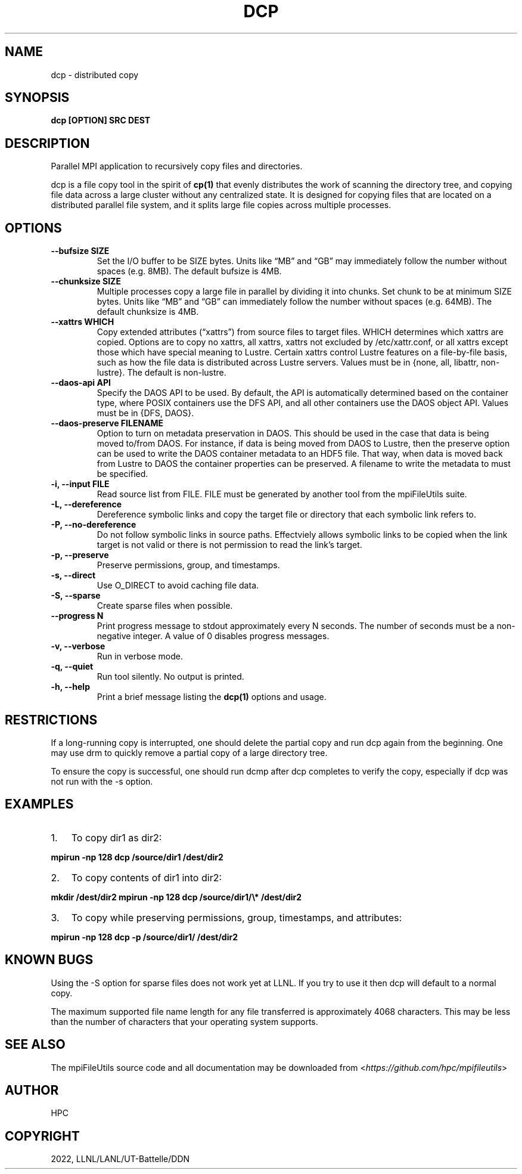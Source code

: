 .\" Man page generated from reStructuredText.
.
.TH "DCP" "1" "Jan 31, 2022" "0.11.1" "mpiFileUtils"
.SH NAME
dcp \- distributed copy
.
.nr rst2man-indent-level 0
.
.de1 rstReportMargin
\\$1 \\n[an-margin]
level \\n[rst2man-indent-level]
level margin: \\n[rst2man-indent\\n[rst2man-indent-level]]
-
\\n[rst2man-indent0]
\\n[rst2man-indent1]
\\n[rst2man-indent2]
..
.de1 INDENT
.\" .rstReportMargin pre:
. RS \\$1
. nr rst2man-indent\\n[rst2man-indent-level] \\n[an-margin]
. nr rst2man-indent-level +1
.\" .rstReportMargin post:
..
.de UNINDENT
. RE
.\" indent \\n[an-margin]
.\" old: \\n[rst2man-indent\\n[rst2man-indent-level]]
.nr rst2man-indent-level -1
.\" new: \\n[rst2man-indent\\n[rst2man-indent-level]]
.in \\n[rst2man-indent\\n[rst2man-indent-level]]u
..
.SH SYNOPSIS
.sp
\fBdcp [OPTION] SRC DEST\fP
.SH DESCRIPTION
.sp
Parallel MPI application to recursively copy files and directories.
.sp
dcp is a file copy tool in the spirit of \fBcp(1)\fP that evenly
distributes the work of scanning the directory tree, and copying file
data across a large cluster without any centralized state.  It is
designed for copying files that are located on a distributed parallel
file system, and it splits large file copies across multiple processes.
.SH OPTIONS
.INDENT 0.0
.TP
.B \-\-bufsize SIZE
Set the I/O buffer to be SIZE bytes.  Units like “MB” and “GB” may
immediately follow the number without spaces (e.g. 8MB). The default
bufsize is 4MB.
.UNINDENT
.INDENT 0.0
.TP
.B \-\-chunksize SIZE
Multiple processes copy a large file in parallel by dividing it into chunks.
Set chunk to be at minimum SIZE bytes.  Units like “MB” and
“GB” can immediately follow the number without spaces (e.g. 64MB).
The default chunksize is 4MB.
.UNINDENT
.INDENT 0.0
.TP
.B \-\-xattrs WHICH
Copy extended attributes (“xattrs”) from source files to target files.
WHICH determines which xattrs are copied.  Options are to copy no xattrs,
all xattrs, xattrs not excluded by /etc/xattr.conf, or all xattrs except
those which have special meaning to Lustre.  Certain xattrs control Lustre
features on a file\-by\-file basis, such as how the file data is distributed
across Lustre servers.  Values must be in {none, all, libattr, non\-lustre}.
The default is non\-lustre.
.UNINDENT
.INDENT 0.0
.TP
.B \-\-daos\-api API
Specify the DAOS API to be used. By default, the API is automatically
determined based on the container type, where POSIX containers use the
DFS API, and all other containers use the DAOS object API.
Values must be in {DFS, DAOS}.
.UNINDENT
.INDENT 0.0
.TP
.B \-\-daos\-preserve FILENAME
Option to turn on metadata preservation in DAOS. This should
be used in the case that data is being moved to/from DAOS. For instance,
if data is being moved from DAOS to Lustre, then the preserve option can
be used to write the DAOS container metadata to an HDF5 file. That way,
when data is moved back from Lustre to DAOS the container properties can
be preserved. A filename to write the metadata to must be specified.
.UNINDENT
.INDENT 0.0
.TP
.B \-i, \-\-input FILE
Read source list from FILE. FILE must be generated by another tool
from the mpiFileUtils suite.
.UNINDENT
.INDENT 0.0
.TP
.B \-L, \-\-dereference
Dereference symbolic links and copy the target file or directory
that each symbolic link refers to.
.UNINDENT
.INDENT 0.0
.TP
.B \-P, \-\-no\-dereference
Do not follow symbolic links in source paths. Effectviely allows
symbolic links to be copied when the link target is not valid
or there is not permission to read the link’s target.
.UNINDENT
.INDENT 0.0
.TP
.B \-p, \-\-preserve
Preserve permissions, group, and timestamps.
.UNINDENT
.INDENT 0.0
.TP
.B \-s, \-\-direct
Use O_DIRECT to avoid caching file data.
.UNINDENT
.INDENT 0.0
.TP
.B \-S, \-\-sparse
Create sparse files when possible.
.UNINDENT
.INDENT 0.0
.TP
.B \-\-progress N
Print progress message to stdout approximately every N seconds.
The number of seconds must be a non\-negative integer.
A value of 0 disables progress messages.
.UNINDENT
.INDENT 0.0
.TP
.B \-v, \-\-verbose
Run in verbose mode.
.UNINDENT
.INDENT 0.0
.TP
.B \-q, \-\-quiet
Run tool silently. No output is printed.
.UNINDENT
.INDENT 0.0
.TP
.B \-h, \-\-help
Print a brief message listing the \fBdcp(1)\fP options and usage.
.UNINDENT
.SH RESTRICTIONS
.sp
If a long\-running copy is interrupted, one should delete the partial
copy and run dcp again from the beginning. One may use drm to quickly
remove a partial copy of a large directory tree.
.sp
To ensure the copy is successful, one should run dcmp after dcp
completes to verify the copy, especially if dcp was not run with the \-s
option.
.SH EXAMPLES
.INDENT 0.0
.IP 1. 3
To copy dir1 as dir2:
.UNINDENT
.sp
\fBmpirun \-np 128 dcp /source/dir1 /dest/dir2\fP
.INDENT 0.0
.IP 2. 3
To copy contents of dir1 into dir2:
.UNINDENT
.sp
\fBmkdir /dest/dir2 mpirun \-np 128 dcp /source/dir1/\e* /dest/dir2\fP
.INDENT 0.0
.IP 3. 3
To copy while preserving permissions, group, timestamps, and
attributes:
.UNINDENT
.sp
\fBmpirun \-np 128 dcp \-p /source/dir1/ /dest/dir2\fP
.SH KNOWN BUGS
.sp
Using the \-S option for sparse files does not work yet at LLNL. If you
try to use it then dcp will default to a normal copy.
.sp
The maximum supported file name length for any file transferred is
approximately 4068 characters. This may be less than the number of
characters that your operating system supports.
.SH SEE ALSO
.sp
The mpiFileUtils source code and all documentation may be downloaded
from <\fI\%https://github.com/hpc/mpifileutils\fP>
.SH AUTHOR
HPC
.SH COPYRIGHT
2022, LLNL/LANL/UT-Battelle/DDN
.\" Generated by docutils manpage writer.
.
